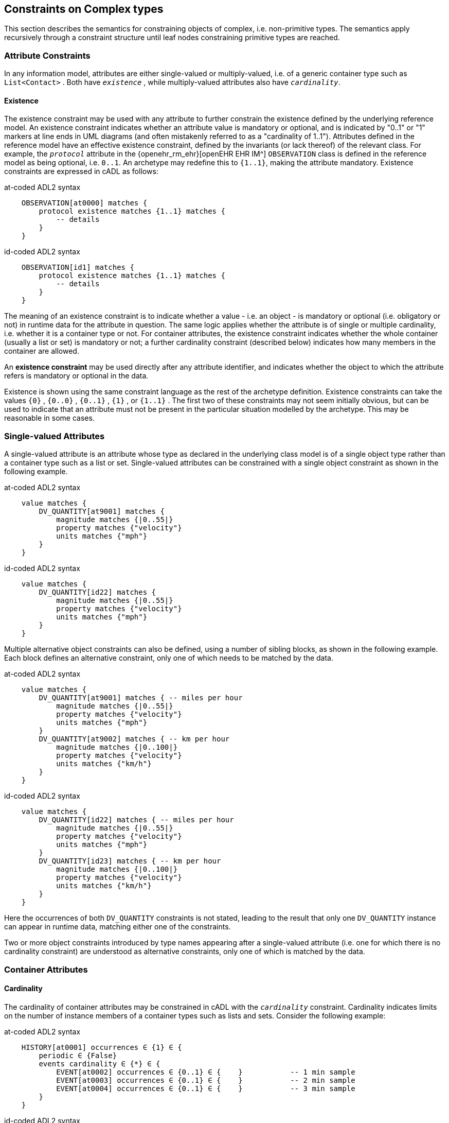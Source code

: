 == Constraints on Complex types

This section describes the semantics for constraining objects of complex, i.e. non-primitive types. The semantics apply recursively through a constraint structure until leaf nodes constraining primitive types are reached.

=== Attribute Constraints

In any information model, attributes are either single-valued or multiply-valued, i.e. of a generic container type such as `List<Contact>` . Both have `_existence_` , while multiply-valued attributes also have `_cardinality_`.

==== Existence

The existence constraint may be used with any attribute to further constrain the existence defined by the underlying reference model. An existence constraint indicates whether an attribute value is mandatory or optional, and is indicated by "0..1" or "1" markers at line ends in UML diagrams (and often mistakenly referred to as a "cardinality of 1..1"). Attributes defined in the reference model have an effective existence constraint, defined by the invariants (or lack thereof) of the relevant class. For example, the `_protocol_` attribute in the {openehr_rm_ehr}[openEHR EHR IM^] `OBSERVATION` class is defined in the reference model as being optional, i.e. `0..1`. An archetype may redefine this to `{1..1}`, making the attribute mandatory. Existence constraints are expressed in cADL as follows:

.at-coded ADL2 syntax
[source, cadl]
--------
    OBSERVATION[at0000] matches {
        protocol existence matches {1..1} matches {
            -- details
        }
    }
--------

.id-coded ADL2 syntax
[source, cadl]
--------
    OBSERVATION[id1] matches {
        protocol existence matches {1..1} matches {
            -- details
        }
    }
--------

The meaning of an existence constraint is to indicate whether a value - i.e. an object - is mandatory or optional (i.e. obligatory or not) in runtime data for the attribute in question. The same logic applies whether the attribute is of single or multiple cardinality, i.e. whether it is a container type or not. For container attributes, the existence constraint indicates whether the whole container (usually a list or set) is mandatory or not; a further cardinality constraint (described below) indicates how many members in the container are allowed.

[.principle]
An *existence constraint* may be used directly after any attribute identifier, and indicates whether the object to which the attribute refers is mandatory or optional in the data.

Existence is shown using the same constraint language as the rest of the archetype definition. Existence constraints can take the values `{0}` , `{0..0}` , `{0..1}` , `{1}` , or `{1..1}` . The first two of these constraints may not seem initially obvious, but can be used to indicate that an attribute must not be present in the particular situation modelled by the archetype. This may be reasonable in some cases.

=== Single-valued Attributes

A single-valued attribute is an attribute whose type as declared in the underlying class model is of a single object type rather than a container type such as a list or set. Single-valued attributes can be constrained with a single object constraint as shown in the following example.

.at-coded ADL2 syntax
[source, cadl]
--------
    value matches {
        DV_QUANTITY[at9001] matches {
            magnitude matches {|0..55|}
            property matches {"velocity"}
            units matches {"mph"}                            
        }
    }
--------

.id-coded ADL2 syntax
[source, cadl]
--------
    value matches {
        DV_QUANTITY[id22] matches {
            magnitude matches {|0..55|}
            property matches {"velocity"}
            units matches {"mph"}
        }
    }
--------

Multiple alternative object constraints can also be defined, using a number of sibling blocks, as shown in the following example. Each block defines an alternative constraint, only one of which needs to be matched by the data.

.at-coded ADL2 syntax
[source, cadl]
--------
    value matches {
        DV_QUANTITY[at9001] matches { -- miles per hour
            magnitude matches {|0..55|}
            property matches {"velocity"}
            units matches {"mph"}                            
        }
        DV_QUANTITY[at9002] matches { -- km per hour
            magnitude matches {|0..100|}
            property matches {"velocity"}
            units matches {"km/h"}
        }
    }
--------

.id-coded ADL2 syntax
[source, cadl]
--------
    value matches {
        DV_QUANTITY[id22] matches { -- miles per hour
            magnitude matches {|0..55|}
            property matches {"velocity"}
            units matches {"mph"}
        }
        DV_QUANTITY[id23] matches { -- km per hour
            magnitude matches {|0..100|}
            property matches {"velocity"}
            units matches {"km/h"}
        }
    }
--------

Here the occurrences of both `DV_QUANTITY` constraints is not stated, leading to the result that only one `DV_QUANTITY` instance can appear in runtime data, matching either one of the constraints.

[.principle]
Two or more object constraints introduced by type names appearing after a single-valued attribute (i.e. one for which there is no cardinality constraint) are understood as alternative constraints, only one of which is matched by the data.

=== Container Attributes

==== Cardinality

The cardinality of container attributes may be constrained in cADL with the `_cardinality_` constraint. Cardinality indicates limits on the number of instance members of a container types such as lists and sets. Consider the following example:

.at-coded ADL2 syntax
[source, cadl]
--------
    HISTORY[at0001] occurrences ∈ {1} ∈ {
        periodic ∈ {False}
        events cardinality ∈ {*} ∈ {     
            EVENT[at0002] occurrences ∈ {0..1} ∈ {    }           -- 1 min sample
            EVENT[at0003] occurrences ∈ {0..1} ∈ {    }           -- 2 min sample
            EVENT[at0004] occurrences ∈ {0..1} ∈ {    }           -- 3 min sample
        }
    }
--------

.id-coded ADL2 syntax
[source, cadl]
--------
    HISTORY[id2] occurrences ∈ {1} ∈ {
        periodic ∈ {False}
        events cardinality ∈ {*} ∈ {
            EVENT[id3] occurrences ∈ {0..1} ∈ {    }           -- 1 min sample
            EVENT[id4] occurrences ∈ {0..1} ∈ {    }           -- 2 min sample
            EVENT[id5] occurrences ∈ {0..1} ∈ {    }           -- 3 min sample
        }
    }
--------

The `cardinality` keyword implies firstly that the property events must be of a container type, such as `List<T>` , `Set<T>` , `Bag<T>` . The integer range indicates the valid membership of the container; a single '\*' means the range '0..*', i.e. '0 to many'. The type of the container is not explicitly indicated, since it is usually defined by the information model. However, the semantics of a logical set (unique membership, ordering not significant), a logical list (ordered, non-unique membership) or a bag (unordered, non-unique membership) can be constrained using the additional keywords `ordered` , `unordered` , `unique` and `non-unique` within the cardinality constraint, as per the following examples:

[source, cadl]
--------
    events cardinality ∈ {*; ordered} ∈ {                   -- logical list
    events cardinality ∈ {*; unordered; unique} ∈ {         -- logical set
    events cardinality ∈ {*; unordered} ∈ {                 -- logical bag
--------

If no numeric or ordering constraint on the cardinality of a container attribute is required, the keyword is used on its own, and simply indicates that the attribute is a container, as in the following example:

[source, cadl]
--------
    events cardinality ∈ { -- indicates 'events' is a container
--------

Although this is not strictly ncessary for the purpose of expressing valid archetypes if the Reference Model can usually be referred to, it enables early stage parsing to generate the correct type of attributes without referring to a Reference Model schema, which in any case may not always be available. This in turn enables more faithful visualisation at an earlier point in the archetype compilation process.

In theory, no cardinality constraint can be stronger than the semantics of the corresponding container in the relevant part of the reference model. However, in practice, developers often use lists to facilitate data integration, when the actual semantics are intended to be of a set; in such cases, they typically ensure set-like semantics in their own code rather than by using an `Set<T>` type. How such constraints are evaluated in practice may depend somewhat on knowledge of the software system.

[.principle]
A *cardinality constraint* must be used after any Reference Model container attribute name (or after its existence constraint, if there is one) in order to designate it as a container attribute. Additionally, it may constrain the number of member items it may have in the data, and whether it has "list", "set", or "bag" semantics, via the use of the keywords 'ordered', 'unordered', 'unique' and 'non-unique'.

The numeric part of the cardinality contraint can take the values `{0}`, `{0..0}`, `{0..n}`, `{m..n}`, `{0..\*}`, or `{*}`, or a syntactic equivalent. The first two of these constraints are unlikely to be useful, but there is no reason to prevent them. There is no default cardinality, since if none is shown, the relevant attribute is assumed to be single-valued (in the interests of uniformity in archetypes, this holds even for smarter parsers that can access the reference model and determine that the attribute is in fact a container).

Cardinality and existence constraints can co-occur, in order to indicate various combinations on a container type property, e.g. that it is optional, but if present, is a container that may be empty, as in the following:

[source, cadl]
--------
    events existence ∈ {0..1} cardinality ∈ {0..*} ∈ {-- etc --}
--------

=== Object Constraints

==== Node Identifiers

In cADL, an entity in brackets of the form `[atNNNN]` for at-coded archetypes or `[idN]` for id-coded archetypes following a type name is used to identify an object node, i.e. a node constraint delimiting a set of instances of the type as defined by the reference model. Object nodes always commence with a type name. Although any node identifier format could be supported, the current version of ADL assumes that node identifiers are of the form of an archetype term identifier, i.e. `[atNNNN]` for at-coded archetypes (e.g. `[at0041]`) or `[idN]` for id-coded archetypes (e.g. `[id42]`) . Node identifiers are shown in magenta in this document.

The structural function of node identifiers is to allow the formation of paths:

* enable cADL nodes in an archetype definition to be unambiguously referred to within the same archetype;
* enable data created using a given archetype to be matched at runtime;
* to enable cADL nodes in a parent archetype to be unambiguously referred to from a specialised child archetype;
* to enable unique paths to be formed.

All object nodes require a node identifier, guaranteeing the ability to generate unique paths, and to process specialised archetypes with respect to inheritance parents.

[.principle]
A *Node identifier* is required for every object node in an archetype.

The node identifier can also perform a semantic function, that of giving a design-time meaning to the node, by equating the node identifier to some description. The use of node identifiers in archetypes is the main source of their expressive power. Each node identifier acts as a 'semantic marker' or 'override' on the node. Thus, in the example shown in <<The Underlying Information Model>>, the `ELEMENT` node is identified by the code `[at0009]` (`[id10]`) , which can be designated elsewhere in an archetype as meaning "diastolic blood pressure". In this way rich meaning is given to data constructed from a limited number of object types.

*Not every object node identifier needs to be defined in the archetype terminology*: it is only mandatory for the identifiers of nodes defined under container attributes, and multiple alternative nodes under single-valued attributes. The identifiers of single object nodes defined under single-valued attributes may have terminology definitions, but don't typically need them, since the meaning is obvious from the attribute.

==== Occurrences

A constraint on occurrences is used only with cADL object nodes, to indicate how many times in data an instance conforming to the constraint can occur. It is usually only defined on objects that are children of a container attribute, since by definition, the occurrences of an object that is the value of a single-valued attribute can only be `0..1` or `1..1`, and this is already defined by the attribute's `existence`. However, it may be used in specialised archetypes to exclude a possibility defined in a parent archetype (see <<Attribute Redefinition>>).

In the example below, three `EVENT` constraints are shown; the first one ("1 minute sample") is shown as mandatory, while the other two are optional.

.at-coded ADL2 syntax
[source, cadl]
--------
    events cardinality ∈ {*} ∈ {     
        EVENT[at0001] occurrences ∈ {1..1} ∈ {    }          -- 1 minute sample
        EVENT[at0002] occurrences ∈ {0..1} ∈ {    }          -- 2 minute sample
        EVENT[at0003] occurrences ∈ {0..1} ∈ {    }          -- 3 minute sample
    }
--------

.id-coded ADL2 syntax
[source, cadl]
--------
    events cardinality ∈ {*} ∈ {
        EVENT[id2] occurrences ∈ {1..1} ∈ {    }          -- 1 minute sample
        EVENT[id3] occurrences ∈ {0..1} ∈ {    }          -- 2 minute sample
        EVENT[id4] occurrences ∈ {0..1} ∈ {    }          -- 3 minute sample
    }
--------

The following example expresses a constraint on instances of `GROUP` such that for `GROUPs` representing tribes, clubs and families, there can only be one "head", but there may be many members.

.at-coded ADL2 syntax
[source, cadl]
--------
    GROUP[at0102] ∈ {
        kind ∈ {/tribe|family|club/}
        members cardinality ∈ {*} ∈ {
            PERSON[at0103] occurrences ∈ {1} ∈ {
                title ∈ {"head"}
                -- etc --
            }
            PERSON[at0104] occurrences ∈ {0..*} ∈ {
                title ∈ {"member"}
                -- etc --
            }
        }
    }
--------

.id-coded ADL2 syntax
[source, cadl]
--------
    GROUP[id103] ∈ {
        kind ∈ {/tribe|family|club/}
        members cardinality ∈ {*} ∈ {
            PERSON[id104] occurrences ∈ {1} ∈ {
                title ∈ {"head"}
                -- etc --
            }
            PERSON[id105] occurrences ∈ {0..*} ∈ {
                title ∈ {"member"}
                -- etc --
            }
        }
    }
--------

The first `occurrences` constraint indicates that a `PERSON` with the title `"head"` is mandatory in the `GROUP` , while the second indicates that at runtime, instances of `PERSON` with the title `"member"` can number from none to many. Occurrences may take the value of any range including `{0..\*}`, meaning that any number of instances of the given type may appear in data, each conforming to the one constraint block in the archetype. A single positive integer, or the infinity indicator, may also be used on its own, thus: `{2}` , `{*}` . A range of `{0..0}` or `{0}` indicates that no occurrences of this object are allowed in this archetype. If no occurrences constraint is stated, the occurrences of the object is define by the underlying reference model.

[.principle]
An *occurrences constraint* may appear directly after the type name of any object constraint within a container attribute, in order to indicate how many times data objects conforming to the block may occur in the data.

Where cardinality constraints are used (remembering that occurrences is always there by default, if not explicitly specified), cardinality and occurrences must always be compatible. The rules for this are formally stated in the Archetype Object Model specification. The key elements of these rules are as follows:

* where a cardinality constraint is stated with a finite upper bound:
** any child object with either stated occurrences with an open upper bound (typically `0..\*` or `1..*`) or else inferred occurrences (`0..*`) is legal, since the occurrences open upper bound is interpreted to mean the maximum value allowed by the cardinality upper bound.
** the sum of all child object occurrences lower bounds must be less than the cardinality upper bound;
* no 'orphans': at least one instance of an optional child object (occurrences lower bound = 0), and one instance of every mandatory child object (occurrences lower bound > 0) must be includable within the cardinality range.

=== "Any" Constraints

There are two cases where it is useful to state a completely open, or 'any', constraint. The first is when it is desired to override the existence or cardinality of a property, such as in the following:

.at-coded ADL2 syntax
[source, cadl]
--------
    PERSON[at0001] ∈ {
        name existence ∈ {1}
        -- etc --
    }
--------

.id-coded ADL2 syntax
[source, cadl]
--------
    PERSON[id2] ∈ {
        name existence ∈ {1}
        -- etc --
    }
--------

In the above, no further `matches {}` part is required in the statement, since no more constraints are to be stated.

The second use of "any" as a constraint value is for types, such as in the following:

.at-coded ADL2 syntax
[source, cadl]
--------
    ELEMENT[at0003] ∈ {          -- speed limit
        value ∈ {
            DV_QUANTITY[at9001]  -- type was 'DATA_VALUE' in RM
        }
    }
--------

.id-coded ADL2 syntax
[source, cadl]
--------
    ELEMENT[id4] ∈ {          -- speed limit
        value ∈ {
            DV_QUANTITY[id5]  -- type was 'DATA_VALUE' in RM
        }
    }
--------

The meaning of this constraint is that in the data at runtime, the `_value_` property of `ELEMENT` must be of type `DV_QUANTITY` , but can have any value internally. This is most useful for constraining objects to be of a certain type, without further constraining value, and is especially useful where the information model contains subtyping, and there is a need to restrict data to be of certain subtypes in certain contexts.

[.deprecated]
*Deprecated*: In ADL 1.4, 'any' constraints were represented with an additional `matches {*}` at the end of the statement. This is deprecated. It is recommended that parsers silently accept this form, but output the modern ADL 2 form.

=== Reference Model Type Matching

All cADL object constraints state a type name from an underlying reference model. Lexically speaking, this may be an abstract class name, a concrete class name or a generic type name, if the RM in question supports generic (template) types. In the latter case, the type name is constructed from RM class names, according to the standard generic type name syntax used in UML and mainstream languages such as C++, Java, C# and so on, i.e. using the characters `<>`, `,` and space(s). Additionally, matching of type names is case-insensitive, and whitespace is ignored. Thus, `"SECTION"` in the archetype is assumed to match a data instance whose type is `SECTION` or `Section`; `"Interval<Quantity>"` in the archetype is assumed to match a data instance whose RM type is `INTERVAL <QUANTITY>`.

NOTE: direct matching of so-called CamelCase by Snake_case or SCREAMING_SNAKE_CASE and vice-versa is not assumed, but could be enabled by a switch in tools.

In semantic terms, the data item conforming to the archetype constraint can be of any concrete type from the reference model (i.e. class name or derived generic type as above) that _conforms_ to the type mentioned in the constraint, i.e. the same type if it is concrete, or any subtype. Correctly evaluating data/archetype conformance is up to tools to implement, and requires access to a formal description of the reference model.

The precise specification of RM type matching is given in the section {openehr_am_aom2}#_rm_type_name_and_reference_model_type_matching[Rm_type_name and reference model type matching^] of the AOM2 specification.

==== Narrowed Subtype Constraints

One of the consequences of subtype-based type matching is that semantics are needed for when more than one reference model subtype is declared under the same attribute node in cADL. Consider the reference model inheritance structure shown below, in which the abstract `PARTY` class has abstract and concrete descendants including `ACTOR`, `ROLE`, and so on.

[.text-center]
.Reference Model Sub-type Hierarchy
image::{uml_diagrams_uri}/AM-example-demographics-parties.svg[id=ADL-demographics-parties, align="center"]

The following cADL statement defines an instance space that includes instances of any of the concrete subtypes of the `PARTY` class within an instance of the class `XXXX` in the figure (the ellipsis indicates particular constrraints not shown here).

.at-coded ADL2 syntax
[source, cadl]
--------
    counter_party ∈ {        
        PARTY[at0003] ∈ { ... }
    }
--------

.id-coded ADL2 syntax
[source, cadl]
--------
    counter_party ∈ {
        PARTY[id4] ∈ { ... }
    }
--------

However, in some circumstances, it may be desirable to define a constraint that will match a particular subtype in a specific way, while other subtypes are matched by the more general rule. Under a single-valued attribute, this can be done as follows:

.at-coded ADL2 syntax
[source, cadl]
--------
    counter_party ∈ {        
        PARTY[at0003] ∈ { ... }
        PERSON[at0004] ∈ {
            date_of_birth ∈ { ... }
        }
    }
--------

.id-coded ADL2 syntax
[source, cadl]
--------
    counter_party ∈ {
        PARTY[id4] ∈ { ... }
        PERSON[id5] ∈ {
            date_of_birth ∈ { ... }
        }
    }
--------

This cADL text says that the instance value of the `_counter_party_` attribute in the data can either be a `PERSON` object matching the `PERSON` block, with a `_date_of_birth_` matching the given range, or else any other kind of `PARTY` object.

Under a multiply-valued attribute, the alternative subtypes are included as identified child members. The following example illustrates a constraint on the `_counter_parties_` attribute of instances of the class `YYYY` in <<ADL-demographics-parties>>.

.at-coded ADL2 syntax
[source, cadl]
--------
    counter_parties ∈ {        
        PERSON[at0003] ∈ {
            date_of_birth ∈ { ... }
        }
        ORGANISATION[at0004] ∈ {
            date_of_registration ∈ { ... }
        }
        PARTY[at0005] ∈ { ... }
    }
--------

.id-coded ADL2 syntax
[source, cadl]
--------
    counter_parties ∈ {
        PERSON[id4] ∈ {
            date_of_birth ∈ { ... }
        }
        ORGANISATION[id5] ∈ {
            date_of_registration ∈ { ... }
        }
        PARTY[id6] ∈ { ... }
    }
--------

The above says that `ORGANISATION` and `PERSON` instances in the data must match, respectively, the `ORGANISATION` and `PERSON` constraints stated above, while an instance of any other subtype of `PARTY` must match the `PARTY` constraint.

==== Remove Specified Subtypes

In some cases it is required to remove some subtypes altogether. This is achieved by stating a constraint on the specific subtypes with `occurrences` limited to zero. The following example matches any `PARTY` instance with the exception of instances of `COMPANY` or `GROUP` subtypes.

.at-coded ADL2 syntax
[source, cadl]
--------
    counter_party ∈ {        
        PARTY[at0003] ∈ { ... }
        COMPANY[at0004] occurrences ∈ {0}
        GROUP[at0005] occurrences ∈ {0}
    }
--------

.id-coded ADL2 syntax
[source, cadl]
--------
    counter_party ∈ {
        PARTY[id4] ∈ { ... }
        COMPANY[id5] occurrences ∈ {0}
        GROUP[id6] occurrences ∈ {0}
    }
--------

=== Paths

==== Archetype Path Formation

The use of identified object nodes allows the formation of archetype paths, which can be used to unambiguously reference object nodes within the same archetype or within a specialised child. The syntax of archetype paths is designed to be close to the W3C Xpath syntax, and can be directly converted to it for use in XML.

[.principle]
Archetype paths are paths extracted from the definition section of an archetype, and refer to object nodes within the definition. A path is constructed as a concatenation of '/' characters and attribute names, with the latter including node identifiers as predicates where required for disambiguation.

In the following example, the `PERSON` constraint node is the sole object constraint under the single-valued attribute manager:

.at-coded ADL2 syntax
[source, cadl]
--------
    manager ∈ {
        PERSON[at0103] ∈ {
            title ∈ {"head of finance", "head of engineering"}
        }
    }
--------

Two valid paths to the object under the `_title_` attribute are possible:

[source, cadl]
--------
    manager[at0103]/title
    manager/title
--------

.id-coded ADL2 syntax
[source, cadl]
--------
    manager ∈ {
        PERSON[id104] ∈ {
            title ∈ {"head of finance", "head of engineering"}
        }
    }
--------

Two valid paths to the object under the `_title_` attribute are possible:

[source, cadl]
--------
    manager[id104]/title
    manager/title
--------

Where there is more than one sibling node, node identifiers must be used to ensure unique referencing:

.at-coded ADL2 syntax
[source, cadl]
--------
    employees ∈ {
        PERSON[at0103] ∈ {
            title ∈ {"head"}
        }
        PERSON[at0104] matches {
            title ∈ {"member"}
        }
    }
--------

The paths to the respective `_title_` attributes are now:

[source, cadl]
--------
    employees[at0103]/title
    employees[at0104]/title
--------

.id-coded ADL2 syntax
[source, cadl]
--------
    employees ∈ {
        PERSON[id104] ∈ {
            title ∈ {"head"}
        }
        PERSON[id105] matches {
            title ∈ {"member"}
        }
    }
--------

The paths to the respective `_title_` attributes are now:

[source, cadl]
--------
    employees[id104]/title
    employees[id105]/title
--------

The following provides another example:

.at-coded ADL2 syntax
[source, cadl]
-------- 
    HISTORY[at0000] occurrences ∈ {1} ∈ {
        periodic ∈ {False}
        events cardinality ∈ {*} ∈ {     
            EVENT[at0001] occurrences ∈ {0..1} ∈ {    }           -- 1 min sample
            EVENT[at0002] occurrences ∈ {0..1} ∈ {    }           -- 2 min sample
            EVENT[at0003] occurrences ∈ {0..1} ∈ {    }           -- 3 min sample
        }
    }
--------

The following paths can be constructed:

[source, cadl]
--------
    /                      -- the HISTORY (root) object
    /periodic              -- the HISTORY.periodic attribute
    /events[at0001]        -- the 1 minute event object
    /events[at0002]        -- the 2 minute event object
    /events[at0003]        -- the 3 minute event object
--------

.id-coded ADL2 syntax
[source, cadl]
--------
    HISTORY[id1] occurrences ∈ {1} ∈ {
        periodic ∈ {False}
        events cardinality ∈ {*} ∈ {
            EVENT[id2] occurrences ∈ {0..1} ∈ {    }           -- 1 min sample
            EVENT[id3] occurrences ∈ {0..1} ∈ {    }           -- 2 min sample
            EVENT[id4] occurrences ∈ {0..1} ∈ {    }           -- 3 min sample
        }
    }
--------

The following paths can be constructed:

[source, cadl]
--------
    /                      -- the HISTORY (root) object
    /periodic              -- the HISTORY.periodic attribute
    /events[id2]           -- the 1 minute event object
    /events[id3]           -- the 2 minute event object
    /events[id4]           -- the 3 minute event object
--------

The above paths can all be used to reference the relevant nodes within the archetype in which they are defined, or within any specialised child archetype.

Paths used in cADL are expressed in the ADL path syntax, described in detail in <<ADL Paths>>. ADL paths have the same alternating object/attribute structure implied in the general hierarchical structure of cADL, obeying the pattern `TYPE/attribute/TYPE/attribute/` ... .

The examples above are _physical_ paths because they refer to object nodes using node identifier codes such as 'at0003' ('id4'). Physical paths can be rendered as _logical_ paths by adding the code meanings from the `terminology` section as annotations for node identifiers, if defined. Thus, the following two paths might be equivalent:

.at-coded ADL2 syntax
--------
    /events[at0003]                       -- the 3 minute event object
    /events[at0003|3 minute event|]       -- the 3 minute event object
--------

.id-coded ADL2 syntax
--------
    /events[id4]                       -- the 3 minute event object
    /events[id4|3 minute event|]       -- the 3 minute event object
--------

The double-bar ('|xxx|') method of displaying annotations on codes is adopted from the {snomed_ct}[SNOMED CT medical terminology^] and is widely used in the healthcare domain.

==== External Use of Paths

None of the paths shown above are valid outside the cADL text in which they occur, since they do not include an identifier of the enclosing artefact, normally an archetype. To reference a cADL node in an archetype from elsewhere (e.g. another archetype or a template), the identifier of the containing itself must be prefixed to the path, as in the following example:

.at-coded ADL2 syntax
--------
    [openehr-ehr-entry.apgar-result.v]/events[at0001]
--------

.id-coded ADL2 syntax
--------
    [openehr-ehr-entry.apgar-result.v]/events[id2]
--------

This kind of path expression is necessary to form the paths that occur when archetypes are composed to form larger structures.

==== Runtime Paths

Paths for use with runtime data based on an archetype can be constructed in the same way as the paths from the archetype, and are the same except for single-valued attributes. Since in data only a single instance can appear as the value of a single-valued attribute, there is never any ambiguity in referencing it, whereas an archetype path to or through the same attribute may require a node identifier due to the possible presence of multiple alternatives. Consider the example from above:

.at-coded ADL2 syntax
[source, cadl]
--------
    items cardinality matches {*} matches {
        ELEMENT[at0003] matches {  -- speed limit
            value matches {
                DV_QUANTITY[at9001] matches {                       -- miles per hour
                    magnitude matches {|0..55|}
                    property matches {"velocity"}
                    units matches {"mph"}                            
                }
                DV_QUANTITY[at9002] matches {                       -- km per hour
                    magnitude matches {|0..100|}
                    property matches {"velocity"}
                    units matches {"km/h"}
                }
            }
        }
    }
--------

The following archetype paths can be constructed:

[source, cadl]
--------
    items[at0003]/value[at9001]
    items[at0003]/value[at9002]
--------

For instance data created according to this archetype, the following runtime path can be used:

[source, cadl]
--------
    items[at0003]/value               -- since there is only one DV_QUANTITY in the data
--------

.id-coded ADL2 syntax
[source, cadl]
--------
    items cardinality matches {*} matches {
        ELEMENT[id4] matches {  -- speed limit
            value matches {
                DV_QUANTITY[id22] matches {                       -- miles per hour
                    magnitude matches {|0..55|}
                    property matches {"velocity"}
                    units matches {"mph"}
                }
                DV_QUANTITY[id23] matches {                       -- km per hour
                    magnitude matches {|0..100|}
                    property matches {"velocity"}
                    units matches {"km/h"}
                }
            }
        }
    }
--------

The following archetype paths can be constructed:

[source, cadl]
--------
    items[id4]/value[id22]
    items[id4]/value[id23]
--------

For instance data created according to this archetype, the following runtime path can be used:

[source, cadl]
--------
    items[id4]/value               -- since there is only one DV_QUANTITY in the data
--------

A query using this path will match the data regardless of which type of `DV_QUANTITY` object is there. However, in some circumstances, queries may need to be specific, in which case they will use the full archetype path, i.e. `items[at0003]/value[at9001]` (`items[id4]/value[id22]`) or `items[at0003]/value[at9002]` (`items[id4]/value[id23]`) to select only 'miles' or 'kilometres' data. This will only work if the node ids (at/id-codes) are in fact stored in all types of the reference model data.
If for example this was not the case with the `DV_QUANTITY` type (as in openEHR reference model), another facet of the `DV_QUANTITY` objects from the archetype such as 'units = "km/h"' would need to be used in the query to correctly locate only metric `DV_QUANTITY` objects.

=== Internal References (Proxy Constraint Objects)

It is possible to define a constraint structure at a certain point to be the same as a structure defined elsewhere in the archetype, rather than copying the desired structure. This is achieved using a proxy constraint object, using the following syntax:

.at-coded ADL2 syntax
[source, cadl]
--------
    use_node TYPE[atNNNN] archetype_path
--------

.id-coded ADL2 syntax
[source, cadl]
--------
    use_node TYPE[idN] archetype_path
--------

This statement defines a node of type `TYPE`, whose definition is the same as the one found at path `archetype_path`. The type mentioned in the `use_node` reference must always be the same type as the referenced type.

The path must not be in the parent path of the proxy object itself, but may be a sibling of the proxy object. The sibling case is a special case, and the meaning of the proxy constraint is that the target object's children should be re-used, but not the target itself (since that would illegally create two siblings with the same identifier). The general case is that the proxy object and target object locations are different, and the meaning is that the proxy object is logically replaced by a deep copy of the target object. (In theory the sibling case could be banned, and proxies defined one level further down with targets of the children of the originally intended target, but this creates inconvenience for the archetype author, and can easily be dealt with in tools).

Occurrences from the target are also assumed, or may be explicitly overridden:

.at-coded ADL2 syntax
[source, cadl]
--------
    use_node TYPE[at0003] occurrences ∈ {0..1} archetype_path
--------

.id-coded ADL2 syntax
[source, cadl]
--------
    use_node TYPE[id4] occurrences ∈ {0..1} archetype_path
--------

Proxy objects provide an internal reuse mechanism. Specialised archetypes may redefine structures on such nodes as if they had been defined inline. This is described in more detail in <<Internal Reference (Proxy Object) Redefinition>>.

[.principle]
A proxy constraint object allows object constraints defined elsewhere to be re-used within the same archetype or a specialised child.

The following example shows the definitions of the `ADDRESS` nodes for phone, fax and email for a home `CONTACT` being reused for a work `CONTACT` .

.at-coded ADL2 syntax
[source, cadl]
--------
    PERSON[at0000] ∈ {
        identities ∈ {            
            -- etc --
        }
        contacts cardinality ∈ {0..*} ∈ {
            CONTACT[at0001] ∈ {      -- home address
                purpose ∈ {...}        
                addresses ∈ {...}
            }
            CONTACT[at0002] ∈ {      -- postal address
                purpose ∈ {...}
                addresses ∈ {...}
            }
            CONTACT[at0003] ∈ {      -- home contact
                purpose ∈ {...}    
                addresses cardinality ∈ {0..*} ∈ { 
                    ADDRESS[at0004] ∈ {                            -- phone
                        type ∈ {...}
                        details ∈ {...}
                    }
                    ADDRESS[at0005] ∈ {                            -- fax
                        type ∈ {...}
                        details ∈ {...}
                    }
                    ADDRESS[at0006] ∈ {                            -- email
                        type ∈ {...}
                        details ∈ {...}
                    }
                }
            }
            CONTACT[at0007] ∈ {                                    -- work contact
                purpose ∈ {...}
                addresses cardinality ∈ {0..*} ∈ { 
                    use_node ADDRESS[at0008] /contacts[at0003]/addresses[at0004]    -- phone
                    use_node ADDRESS[at0009] /contacts[at0003]/addresses[at0005]   -- fax
                    use_node ADDRESS[at0010] /contacts[at0003]/addresses[at0006]   -- email
                }
            }
        }
    }
--------

.id-coded ADL2 syntax
[source, cadl]
--------
    PERSON[id1] ∈ {
        identities ∈ {
            -- etc --
        }
        contacts cardinality ∈ {0..*} ∈ {
            CONTACT[id2] ∈ {      -- home address
                purpose ∈ {...}
                addresses ∈ {...}
            }
            CONTACT[id3] ∈ {      -- postal address
                purpose ∈ {...}
                addresses ∈ {...}
            }
            CONTACT[id4] ∈ {      -- home contact
                purpose ∈ {...}
                addresses cardinality ∈ {0..*} ∈ {
                    ADDRESS[id5] ∈ {                            -- phone
                        type ∈ {...}
                        details ∈ {...}
                    }
                    ADDRESS[id6] ∈ {                            -- fax
                        type ∈ {...}
                        details ∈ {...}
                    }
                    ADDRESS[id7] ∈ {                            -- email
                        type ∈ {...}
                        details ∈ {...}
                    }
                }
            }
            CONTACT[id8] ∈ {                                    -- work contact
                purpose ∈ {...}
                addresses cardinality ∈ {0..*} ∈ {
                    use_node ADDRESS[id9] /contacts[id4]/addresses[id5]    -- phone
                    use_node ADDRESS[id10] /contacts[id4]/addresses[id6]   -- fax
                    use_node ADDRESS[id11] /contacts[id4]/addresses[id7]   -- email
                }
            }
        }
    }
--------

The following example shows the occurrences being overridden in the referring node, to enable the specification for 'phone' to be re-used, but with a different occurrences constraint.

.at-coded ADL2 syntax
[source, cadl]
--------
    PERSON[at0000] ∈ {
        contacts cardinality ∈ {0..*} ∈ {
            CONTACT[at0003] ∈ {                                   -- home contact
                addresses cardinality ∈ {0..*} ∈ { 
                    ADDRESS[at0004] occurrences ∈ {1} ∈ { ...}   -- phone
                }
            }
            CONTACT[at0007] ∈ {                                  -- work contact
                addresses cardinality ∈ {0..*} ∈ { 
                    use_node ADDRESS[at0008] occurrences ∈ {0..*} /contacts[at0003]/addresses[at0004]      -- phone
                }
            }
        }
    }
--------

.id-coded ADL2 syntax
[source, cadl]
--------
    PERSON[id1] ∈ {
        contacts cardinality ∈ {0..*} ∈ {
            CONTACT[id4] ∈ {                                   -- home contact
                addresses cardinality ∈ {0..*} ∈ {
                    ADDRESS[id5] occurrences ∈ {1} ∈ { ...}   -- phone
                }
            }
            CONTACT[id8] ∈ {                                  -- work contact
                addresses cardinality ∈ {0..*} ∈ {
                    use_node ADDRESS[id9] occurrences ∈ {0..*} /contacts[id4]/addresses[id5]      -- phone
                }
            }
        }
    }
--------

==== Paths and Proxy Objects

In forming paths through the proxy and to nodes below the target, two cases can be identified:

* if the proxy object is a sibling of the target object, the proxy object node identifier is used in paths, and the node id of the target object is not;
* otherwise, paths are formed using the identifier from the proxy target object.

=== External References

Another kind of reference in an archetype is to another archetype. There are two ways this can be done: using a direct reference, and using an archetype 'slot'. The first is used when the need is to refer to one specific archetype (or to a template from another template), while the second is a constraint that allows for various archetypes matching specified criteria to be used. The slot concept is described in the next section.

[.principle]
An external reference defines a fixed compositional connection between two archetypes.

Direct references, or external references as they will be denoted here occur for two main reasons: re-use and templating. In the first case, an archetype has originally been built using inline constraints when it is discovered that another archetype contains the same or very similar inline constraints at a similar point. As would be normal in software design, a refactoring exercise is conducted that results in the common part being created as its own, new archetype, and both original archetypes 'referring' to it. They do this using an external reference, which has syntax of the form:

.at-coded ADL2 syntax
--------
    use_archetype TYPE[atNNNN, archetype_id] <occurrences constraint>
--------

.id-coded ADL2 syntax
--------
    use_archetype TYPE[idN, archetype_id] <occurrences constraint>
--------

In the above, the `archetype_id` is included with the usual archetype node identifier (at-code/id-code). The usual occurrence constraints can be applied at the end.

The following example shows sections of two parent archetypes both referring to the same child archetype. The first section is from an openEHR `INSTRUCTION` archetype to do with a medication order.

.at-coded ADL2 syntax
[source, cadl]
--------
    INSTRUCTION[at0000] ∈ {                                       -- Medication order
        activities cardinality ∈ {0..*; unordered} ∈ {
            ACTIVITY[at0001] ∈ {                                  -- Medication activity
                action_archetype_id ∈ {/openEHR-EHR-ACTION\.medication\.v1/}
                description ∈ {
                    use_archetype ITEM_TREE[at0002, openEHR-EHR-ITEM_TREE.medication.v1]
                }
            }
        }
    }
--------

.id-coded ADL2 syntax
[source, cadl]
--------
    INSTRUCTION[id1] ∈ {                                       -- Medication order
        activities cardinality ∈ {0..*; unordered} ∈ {
            ACTIVITY[id2] ∈ {                                  -- Medication activity
                action_archetype_id ∈ {/openEHR-EHR-ACTION\.medication\.v1/}
                description ∈ {
                    use_archetype ITEM_TREE[id3, openEHR-EHR-ITEM_TREE.medication.v1]
                }
            }
        }
    }
--------

This section is from an openEHR `ACTION` archetype defining medication administration actions.

.at-coded ADL2 syntax
[source, cadl]
--------
    ACTION[at0000] ∈ {                          -- Medication action
        ism_transition ∈ {
            ISM_TRANSITION[at0001] ∈ { ... }
            -- ...
        }
        description ∈ {
            use_archetype ITEM_TREE[at0002, openEHR-EHR-ITEM_TREE.medication.v1]
        }
    }
--------

.id-coded ADL2 syntax
[source, cadl]
--------
    ACTION[id1] ∈ {                          -- Medication action
        ism_transition ∈ {
            ISM_TRANSITION[id2] ∈ { ... }
            -- ...
        }
        description ∈ {
            use_archetype ITEM_TREE[id3, openEHR-EHR-ITEM_TREE.medication.v1]
        }
    }
--------

Each of these archetypes refers to the openEHR `ITEM_TREE` archetype `openEHR-EHR-ITEM_TREE.medication.v1` , which is a normal archetype describing medication.

Following the standard object-oriented semantics of type substitutability, and also the ontological subsumption notion, specialisations of the referenced archetype (including templates) are also valid substitutions at design or runtime. At design time, this takes the form of a redefinition, e.g.:

.at-coded ADL2 syntax
[source, cadl]
--------
    description ∈ {
        use_archetype ITEM_TREE[at0002.1, openEHR-EHR-ITEM_TREE.vaccine.v1]
    }
--------

.id-coded ADL2 syntax
[source, cadl]
--------
    description ∈ {
        use_archetype ITEM_TREE[id3.1, openEHR-EHR-ITEM_TREE.vaccine.v1]
    }
--------

where the 'vaccine' archetype is a specialisation of the 'medication' archetype. Redefinitions of this kind are described in more detail in <<External Reference Redefinition>>.

External references can of course also be defined under container attributes.

The second use of external references is typically in templates, to specify an archetype or sub-template of a template for an attribute where no slot has been defined. This use is described in <<Unconstrained Attributes>>.

==== Paths

Paths that terminate in external reference nodes in source-form archetypes will include only the at-codes (id-codes), as in the following examples:

.at-coded ADL2 syntax
[source, cadl]
--------
    /activities[at0001]/description[at0002]
    /description[at0001]
--------

.id-coded ADL2 syntax
[source, cadl]
--------
    /activities[id2]/description[id3]
    /description[id2]
--------

However, in flattened archetypes, the corresponding paths will include the archetype identifier(s) rather than the at-codes (id-codes), and may continue down through the structure of the included archetypes, as in the following example.

.at-coded ADL2 syntax
[source, cadl]
--------
    /activities[at0001]/description[openEHR-EHR-ITEM_TREE.medication.v1]/...
    /description[openEHR-EHR-ITEM_TREE.medication.v1]/...
--------

.id-coded ADL2 syntax
[source, cadl]
--------
    /activities[id2]/description[openEHR-EHR-ITEM_TREE.medication.v1]/...
    /description[openEHR-EHR-ITEM_TREE.medication.v1]/...
--------

=== Archetype Slots

At any point in a cADL definition, a constraint can be defined that allows other archetypes to be used, rather than defining the desired constraints inline. This is known as an archetype 'slot', i.e. a connection point whose allowable 'fillers' are constrained by a set of statements, written in the {openehr_expression_language}[openEHR Expression Language^].

[.principle]
An archetype slot defines a constrained compositional chaining point in an archetype at which other archetypes can be inserted, if they are in the set defined by the slot constraint.

An archetype slot is introduced with the keyword `allow_archetype` and defined in terms of two lists of assertion statements defining which archetypes are allowed and/or which are excluded from filling that slot, introduced with the keywords `include` and `exclude` , respectively. The following example illustrates the general form of an archetype slot.

.at-coded ADL2 syntax
[source, cadl]
--------
    allow_archetype SECTION[at0004] occurrences ∈ {0..*} ∈ {
        include
            -- constraints for inclusion
        exclude
            -- constraints for exclusion
    }
--------

.id-coded ADL2 syntax
[source, cadl]
--------
    allow_archetype SECTION[id5] occurrences ∈ {0..*} ∈ {
        include
            -- constraints for inclusion
        exclude
            -- constraints for exclusion
    }
--------

A slot constraint evaluates to a set of archetype identifiers from whatever is considered in the current model environment to be the total available set of archetypes.

The simplest possible slot has no includes or excludes, and effectively imposes no constraint. However, it is allowed in order to enable authoring tools to create a slot whose actual constraint definition will be defined at a later point in time.

A slot is designed to be 'filled', i.e. to have one of the allowed archetypes chosen for use. This is done in a child archetype, almost always a template. A slot can also be 'closed', meaning no further fillers can be added.

The actual specification of slot fillers, and also the 'closing' of slots is done in specialised archetypes, and is described in <<Slot Filling and Redefinition>>, in the chapter on specialisation.

==== Formal Semantics of include and exclude Constraints

The semantics of the `include` and `exclude` lists are somewhat subtle. They are as follows:

* The meaning of the 'set of all archetypes' in any given environment is evaluable (and evaluated) to a finite set consisting of all archetypes available within the current archetype Library, not some notional virtual / global set of archetypes, or theoretical possible set.
* Either the `include` or `exclude` constraint, but not both, may be 'substantive', i.e. define a particular set of archetypes that would be matched within a given slot, or 'open', i.e. matching all possible archetypes.
* A slot constraint may consist of a single `include` or `exclude` constraint, or of an `include` / `exclude` pair.
* If an `include` or `exclude` constraint is present on its own, it is understood as a recommendation, i.e. it does not constitute a formal constraint for matching or exclusion, but tools and applications may use the recommended match set in an intelligent way. The result set for such an `include` or `exclude` is the whole current archetype set.
* If a substantive `include` or `exclude` constraint is present with a corresponding open `exclude` or `include` , respectively, the substantive constraint is considered formally binding.

The meaning of the slot constraint overall is that only archetypes matching the `include` constraint are allowed, and no others. The same logic applies in the reverse sense when the `exclude` constraint is substantive.

==== Slots based on Lexical Archetype Identifiers

In this kind of slot constraint, the core expression type is of the following form:

[source, cadl]
--------
    archetype_id/value ∈ {/openEHR-EHR-\.SECTION\..*\..*/}
--------

where `_archetype_id/value_` stands for the literal String value of the archetype identifier, and the regular expression is recognised as occurring between two slash delimiters (//).

The following example shows how the "Objective" `SECTION` in a problem/SOAP headings archetype defines two slots, indicating which `OBSERVATION` and `SECTION` archetypes are allowed and excluded under the `_items_` property.

.at-coded ADL2 syntax
[source, cadl]
--------
    SECTION [at0000] occurrences ∈ {0..1} ∈ {                      -- objective
        items cardinality ∈ {0..*} ∈ {
            allow_archetype SECTION[at0001] occurrences ∈ {0..*} ∈ {
                include
                    archetype_id/value ∈ {/.*/}
                exclude
                    archetype_id/value ∈ {/openEHR-EHR-SECTION\.patient_details\..+/}
            }
        }
    }
--------

.id-coded ADL2 syntax
[source, cadl]
--------
    SECTION [id1] occurrences ∈ {0..1} ∈ {                      -- objective
        items cardinality ∈ {0..*} ∈ {
            allow_archetype SECTION[id2] occurrences ∈ {0..*} ∈ {
                include
                    archetype_id/value ∈ {/.*/}
                exclude
                    archetype_id/value ∈ {/openEHR-EHR-SECTION\.patient_details\..+/}
            }
        }
    }
--------

Here, every constraint inside the block starting on an `allow_archetype` line contains constraints that must be met by archetypes in order to fill the slot. In the examples above, the constraints are in the form of regular expressions on archetype identifiers. In cADL, the PERL regular expression syntax is assumed.

There are two ways in which `_archetype_id_` regular expressions patterns can be used:

* as a pattern against which to test a particular archetype identifier being proposed for that slot;
* as a pattern to use against a population of archetypes (e.g. all archetypes in a particular repository) in order to generate a list of all possible archetypes for filling the slot.

Due to the second use, it is required that the regular expression pattern always cover a full archetype identifier rather than only sub-parts. As a consequence, a 'meta-pattern' can be defined to check `_archetype_id_` regular expressions for validity:

```
    ^.+-.+-.+\..*\..+$
```

Because identifier matching is an inherently lexical operation, subtypes of mentioned types are not matched unless explicitly stated. Consider the following example:

.at-coded ADL2 syntax
[source, cadl]
--------
    allow_archetype ENTRY[at0001] ∈ {    -- any kind of ENTRY
        include
            archetype_id/value ∈ {/openEHR-EHR-ENTRY..+\.v1/}
    }
--------

.id-coded ADL2 syntax
[source, cadl]
--------
    allow_archetype ENTRY[id2] ∈ {    -- any kind of ENTRY
        include
            archetype_id/value ∈ {/openEHR-EHR-ENTRY..+\.v1/}
    }
--------

The intention is to allow any kind of `ENTRY` , but the above constraint won't have the desired effect, because the pattern `openEHR-EHR-ENTRY` is unlikely to match any actual archetypes. Instead the following kind of constraint should be used:

.at-coded ADL2 syntax
[source, cadl]
--------
    allow_archetype ENTRY[at0001] ∈ {    -- any kind of ENTRY
        include
            archetype_id/value ∈ {/openEHR-EHR-EVALUATION\..+\.v1|openEHR-EHR-OBSERVATION\..+\.v1/}
    }
--------

.id-coded ADL2 syntax
[source, cadl]
--------
    allow_archetype ENTRY[id2] ∈ {    -- any kind of ENTRY
        include
            archetype_id/value ∈ {/openEHR-EHR-EVALUATION\..+\.v1|openEHR-EHR-OBSERVATION\..+\.v1/}
    }
--------

The above would allow any `EVALUATION` and any `OBSERVATION` archetypes to be used in the slot. Note that since no exclude clause was used, the above slot definition constitutes a recommendation. To make it a hard constraint, the following would be needed:

.at-coded ADL2 syntax
[source, cadl]
--------
    allow_archetype ENTRY[at0001] ∈ {    -- any kind of ENTRY
        include
            archetype_id/value ∈ {/openEHR-EHR-EVALUATION\..+\.v1|openEHR-EHR-OBSERVATION\..+\.v1/}
        exclude
            archetype_id/value ∈ {/.*/}
    }
--------

.id-coded ADL2 syntax
[source, cadl]
--------
    allow_archetype ENTRY[id2] ∈ {    -- any kind of ENTRY
        include
            archetype_id/value ∈ {/openEHR-EHR-EVALUATION\..+\.v1|openEHR-EHR-OBSERVATION\..+\.v1/}
        exclude
            archetype_id/value ∈ {/.*/}
    }
--------

==== Slots based on other Constraints

Other constraints are possible as well, including that the allowed archetype must contain a certain keyword, or a certain path. The latter allows archetypes to be linked together on the basis of content. For example, under a "genetic relatives" heading in a Family History Organiser archetype, the following slot constraint might be used:

.at-coded ADL2 syntax
[source, cadl]
--------    
    allow_archetype EVALUATION[at0001] occurrences ∈ {0..*} matches {
        include
            archetype_id ∈ {/openEHR-EHR-EVALUATION.family_history.v1/}
                ∧ ∃ /subject/relationship/defining_code ->
                ∼ ( [openehr::0] ∈ /subject/relationship/defining_code) -- self
    }
--------

.id-coded ADL2 syntax
[source, cadl]
--------
    allow_archetype EVALUATION[id2] occurrences ∈ {0..*} matches {
        include
            archetype_id ∈ {/openEHR-EHR-EVALUATION.family_history.v1/}
                ∧ ∃ /subject/relationship/defining_code ->
                ∼ ( [openehr::0] ∈ /subject/relationship/defining_code) -- self
    }
--------

This says that the slot allows archetypes on the `EVALUATION` class, which either have as their concept 'family_history' or, if there is a constraint on the subject relationship, then it may not include the code `[openehr::0]` (the openEHR term for "self") - i.e. it must be an archetype designed for family members rather than the subject of care his/herself.

==== Slot-filling

Slots are 'filled' in specialised archetypes or templates by the use of use_archetype statements, i.e. the same construct as for an external reference described above. The typical form of a filled slot is as follows:

.at-coded ADL2 syntax
[source, cadl]
--------
    SECTION[at0000] ∈ {    -- Past history
        /items ∈ {
            use_archetype EVALUATION[id2, org.openehr::openEHR-EHR-EVALUATION.problem.v1] 
            use_archetype EVALUATION[id2, org.openehr::openEHR-EHR-EVALUATION.clin_synopsis.v1]
        }
    }
--------

.id-coded ADL2 syntax
[source, cadl]
--------
    SECTION[id1] ∈ {    -- Past history
        /items ∈ {
            use_archetype EVALUATION[id2, org.openehr::openEHR-EHR-EVALUATION.problem.v1]
            use_archetype EVALUATION[id2, org.openehr::openEHR-EHR-EVALUATION.clin_synopsis.v1]
        }
    }
--------

In ADL, slot-filling is considered a kind of specialisation of a slot, which enables slots to be filled by the same mechanism as any other kind of specialisation found in a child archetype. Slot-filling and other forms of slot redefinition are described in more detail in <<Slot Filling and Redefinition>>.

=== Mixed Structures

Four types of structure representing constraints on reference model objects have been presented so far:

complex object structures:: any node introduced by a type name and followed by {} containing constraints on attributes;
internal references:: any node introduced by the keyword `use_node` , followed by a type name; such nodes indicate re-use of a complex object constraint that has already been expressed elsewhere in the archetype;
archetype slots:: any node introduced by the keyword `allow_archetype` , followed by a type name; such nodes indicate a complex object constraint which is expressed in some other archetype;
value set constraints:: any node whose constraint is of the form `[acN]` .

Under any given attribute node, any combination of these object constraint types can co-exist, as in the following example:

.at-coded ADL2 syntax
[source, cadl]
--------
    SECTION[at19999] ∈ {
        items cardinality ∈ {0..*; ordered} ∈ {
            ENTRY[at2000] ∈ {...}
            allow_archetype ENTRY[at2001] ∈ {...}
            use_node ENTRY[at2002] /some_path[at0003]
            ENTRY[at2003] ∈ {...}
            use_node ENTRY[at2004] /some_path[at1011]
            use_node ENTRY[at2005] /some_path[at1051]
            ENTRY[at2006] ∈ {...}
        }
    }
--------

.id-coded ADL2 syntax
[source, cadl]
--------
    SECTION[id2000] ∈ {
        items cardinality ∈ {0..*; ordered} ∈ {
            ENTRY[id2001] ∈ {...}
            allow_archetype ENTRY[id2002] ∈ {...}
            use_node ENTRY[id2003] /some_path[id4]
            ENTRY[id2004] ∈ {...}
            use_node ENTRY[id2005] /some_path[id1012]
            use_node ENTRY[id2006] /some_path[id1052]
            ENTRY[id2007] ∈ {...}
        }
    }
--------

Here we have a constraint on an attribute called `_items_` (of cardinality `0..*`), expressed as a series of possible constraints on objects of type `ENTRY`. The 1st, 4th and 7th are described inline; the 3rd, 5th and 6th are expressed in terms of internal references to other nodes earlier in the archetype, while the 2nd is an archetype slot, whose constraints are expressed in other archetypes matching the include/exclude constraints appearing between the braces of this node. Note also that the `ordered` keyword on the enclosing `_items_` node has been used to indicate that the list order is intended to be significant.

